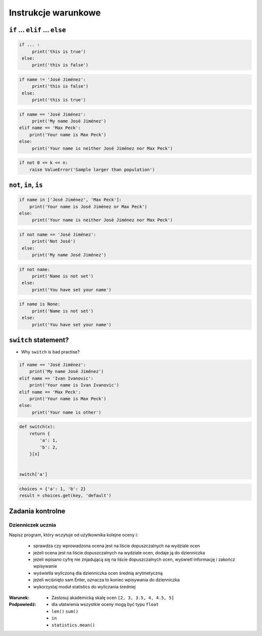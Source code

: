 .. _Instrukcje warunkowe:

********************
Instrukcje warunkowe
********************

``if`` ... ``elif`` ... ``else``
================================

.. code-block:: python

    if ... :
         print('this is true')
     else:
         print('this is false')


.. code-block:: python

    if name != 'José Jiménez':
         print('this is false')
     else:
         print('this is true')


.. code-block:: python

    if name == 'José Jiménez':
         print('My name José Jiménez')
    elif name == 'Max Peck':
        print('Your name is Max Peck')
    else:
         print('Your name is neither José Jiménez nor Max Peck')

.. code-block:: python

    if not 0 <= k <= n:
        raise ValueError('Sample larger than population')


``not``, ``in``, ``is``
=======================

.. code-block:: python

    if name in ['José Jiménez', 'Max Peck']:
        print('Your name is José Jiménez or Max Peck')
    else:
         print('Your name is neither José Jiménez nor Max Peck')


.. code-block:: python

    if not name == 'José Jiménez':
         print('Not José')
     else:
         print('My name José Jiménez')

.. code-block:: python

    if not name:
         print('Name is not set')
     else:
         print('You have set your name')


.. code-block:: python

    if name is None:
         print('Name is not set')
     else:
         print('You have set your name')


``switch`` statement?
=====================
* Why ``switch`` is bad practise?

.. code-block:: python

    if name == 'José Jiménez':
        print('My name José Jiménez')
    elif name == 'Ivan Ivanovic':
        print('Your name is Ivan Ivanovic')
    elif name == 'Max Peck':
        print('Your name is Max Peck')
    else:
         print('Your name is other')


.. code-block:: python

    def switch(x):
        return {
            'a': 1,
            'b': 2,
        }[x]


    switch['a']

.. code-block:: python

    choices = {'a': 1, 'b': 2}
    result = choices.get(key, 'default')


Zadania kontrolne
=================

Dzienniczek ucznia
------------------
Napisz program, który wczytuje od użytkownika kolejne oceny i:

    * sprawdza czy wprowadzona ocena jest na liście dopuszczalnych na wydziale ocen
    * jeżeli ocena jest na liście dopuszczalnych na wydziale ocen, dodaje ją do dzienniczka
    * jeżeli wpisano cyfrę nie znjadującą się na liście dopuszczalnych ocen, wyświetl informację i zakończ wpisywanie
    * wyświetla wyliczoną dla dzienniczka ocen średnią arytmetyczną
    * jeżeli wciśnięto sam Enter, oznacza to koniec wpisywania do dzienniczka
    * wykorzystaj moduł statistics do wyliczania średniej

:Warunek:
    * Zastosuj akademicką skalę ocen ``[2, 3, 3.5, 4, 4.5, 5]``

:Podpowiedź:
    * dla ułatwienia wszystkie oceny mogą być typu ``float``
    * ``len()`` ``sum()``
    * ``in``
    * ``statistics.mean()``
